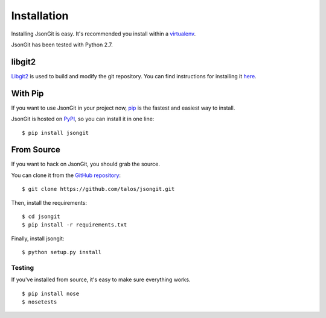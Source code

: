 .. _install:

Installation
============

Installing JsonGit is easy.  It's recommended you install within a virtualenv_.

.. _virtualenv: http://www.virtualenv.org/en/latest/index.html

JsonGit has been tested with Python 2.7.

libgit2
-------

Libgit2_ is used to build and modify the git repository. You can find
instructions for installing it here_.

.. _Libgit2: http://libgit2.github.com/
.. _here: http://libgit2.github.com/#install

With Pip
--------

If you want to use JsonGit in your project now, pip_ is the fastest and easiest
way to install.

.. _pip: http://www.pip-installer.org/

JsonGit is hosted on PyPI_, so you can install it in one line::

    $ pip install jsongit

.. _PyPI: http://pypi.python.org/pypi

From Source
-----------

If you want to hack on JsonGit, you should grab the source.

You can clone it from the `GitHub repository <https://github.com/talos/jsongit>`_::

    $ git clone https://github.com/talos/jsongit.git

Then, install the requirements::

    $ cd jsongit
    $ pip install -r requirements.txt

Finally, install jsongit::

    $ python setup.py install

Testing
~~~~~~~

If you've installed from source, it's easy to make sure everything works.

::

    $ pip install nose
    $ nosetests
